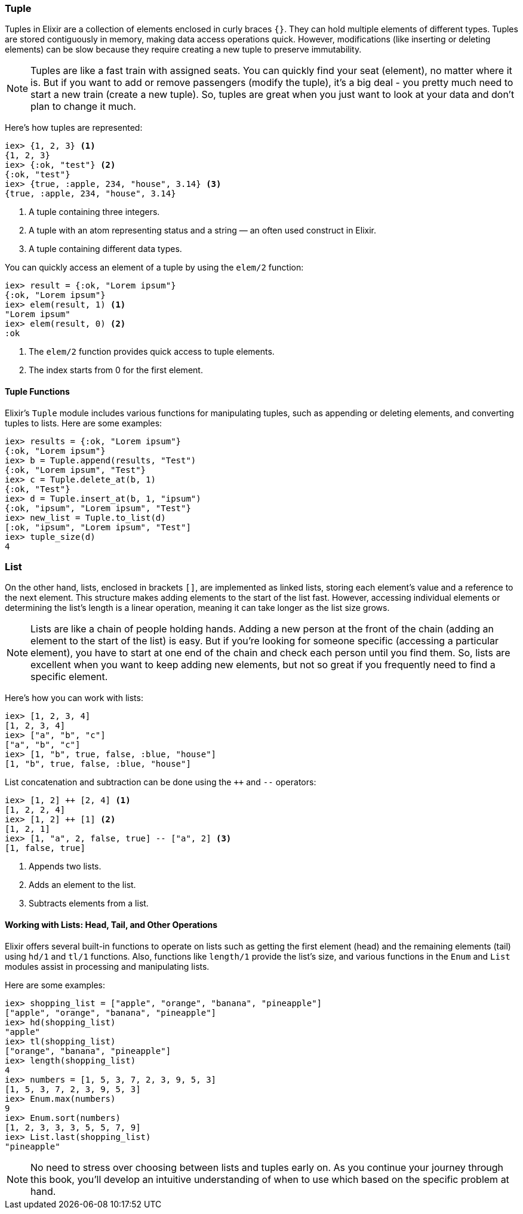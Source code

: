 ### Tuple
indexterm:["Tuple"]

Tuples in Elixir are a collection of elements enclosed in curly braces `{}`. They can hold multiple elements of different types. Tuples are stored contiguously in memory, making data access operations quick. However, modifications (like inserting or deleting elements) can be slow because they require creating a new tuple to preserve immutability.

NOTE: Tuples are like a fast train with assigned seats. You can quickly find your seat
(element), no matter where it is. But if you want to add or remove passengers
(modify the tuple), it's a big deal - you pretty much need to start a new train
(create a new tuple). So, tuples are great when you just want to look at your
data and don't plan to change it much.

Here's how tuples are represented:

[source,elixir]
----
iex> {1, 2, 3} <1>
{1, 2, 3}
iex> {:ok, "test"} <2>
{:ok, "test"}
iex> {true, :apple, 234, "house", 3.14} <3>
{true, :apple, 234, "house", 3.14}
----
<1> A tuple containing three integers.
<2> A tuple with an atom representing status and a string — an often used construct in Elixir.
<3> A tuple containing different data types.

You can quickly access an element of a tuple by using the `elem/2` function:

[source,elixir]
----
iex> result = {:ok, "Lorem ipsum"}
{:ok, "Lorem ipsum"}
iex> elem(result, 1) <1>
"Lorem ipsum"
iex> elem(result, 0) <2>
:ok
----
<1> The `elem/2` function provides quick access to tuple elements.
<2> The index starts from 0 for the first element.

#### Tuple Functions
indexterm:["Tuple Functions"]

Elixir's `Tuple` module includes various functions for manipulating tuples, such as appending or deleting elements, and converting tuples to lists. Here are some examples:

[source,elixir]
----
iex> results = {:ok, "Lorem ipsum"}
{:ok, "Lorem ipsum"}
iex> b = Tuple.append(results, "Test")
{:ok, "Lorem ipsum", "Test"}
iex> c = Tuple.delete_at(b, 1)
{:ok, "Test"}
iex> d = Tuple.insert_at(b, 1, "ipsum")
{:ok, "ipsum", "Lorem ipsum", "Test"}
iex> new_list = Tuple.to_list(d)
[:ok, "ipsum", "Lorem ipsum", "Test"]
iex> tuple_size(d)
4
----

### List
indexterm:["Lists"]

On the other hand, lists, enclosed in brackets `[]`, are implemented as linked lists, storing each element's value and a reference to the next element. This structure makes adding elements to the start of the list fast. However, accessing individual elements or determining the list's length is a linear operation, meaning it can take longer as the list size grows.

NOTE: Lists are like a chain of people holding hands. Adding a new person at the front
of the chain (adding an element to the start of the list) is easy. But if you're
looking for someone specific (accessing a particular element), you have to start
at one end of the chain and check each person until you find them. So, lists are
excellent when you want to keep adding new elements, but not so great if you
frequently need to find a specific element.

Here's how you can work with lists:

[source,elixir]
----
iex> [1, 2, 3, 4]
[1, 2, 3, 4]
iex> ["a", "b", "c"]
["a", "b", "c"]
iex> [1, "b", true, false, :blue, "house"]
[1, "b", true, false, :blue, "house"]
----

List concatenation and subtraction can be done using the `++` and `--` operators:

[source,elixir]
----
iex> [1, 2] ++ [2, 4] <1>
[1, 2, 2, 4]
iex> [1, 2] ++ [1] <2>
[1, 2, 1]
iex> [1, "a", 2, false, true] -- ["a", 2] <3>
[1, false, true]
----
<1> Appends two lists.
<2> Adds an element to the list.
<3> Subtracts elements from a list.

#### Working with Lists: Head, Tail, and Other Operations
indexterm:["Head", "Tail", "hd/1", "tl/1"]

Elixir offers several built-in functions to operate on lists such as getting the first element (head) and the remaining elements (tail) using `hd/1` and `tl/1` functions. Also, functions like `length/1` provide the list's size, and various functions in the `Enum` and `List` modules assist in processing and manipulating lists.

Here are some examples:

[source,elixir]
----
iex> shopping_list = ["apple", "orange", "banana", "pineapple"]
["apple", "orange", "banana", "pineapple"]
iex> hd(shopping_list)
"apple"
iex> tl(shopping_list)
["orange", "banana", "pineapple"]
iex> length(shopping_list)
4
iex> numbers = [1, 5, 3, 7, 2, 3, 9, 5, 3]
[1, 5, 3, 7, 2, 3, 9, 5, 3]
iex> Enum.max(numbers)
9
iex> Enum.sort(numbers)
[1, 2, 3, 3, 3, 5, 5, 7, 9]
iex> List.last(shopping_list)
"pineapple"
----

NOTE: No need to stress over choosing between lists and tuples early on. As you
continue your journey through this book, you'll develop an intuitive
understanding of when to use which based on the specific problem at hand.

